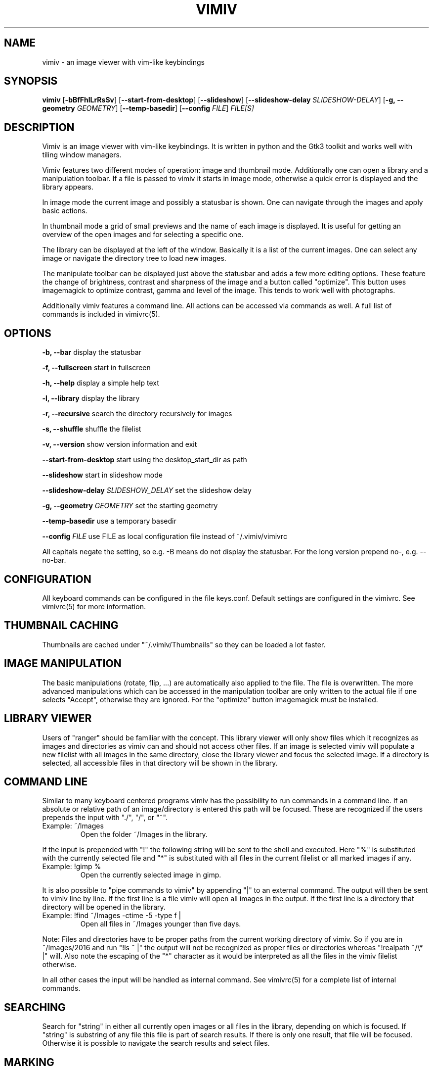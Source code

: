 .TH VIMIV 1
.SH NAME
vimiv \- an image viewer with vim-like keybindings

.SH SYNOPSIS
.B vimiv
.RB [ \-bBfFhlLrRsSv ]
.RB [ \--start-from-desktop ]
.RB [ \--slideshow ]
.RB [ \--slideshow-delay
.IR SLIDESHOW-DELAY ]
.RB [ \-g,\ \--geometry
.IR GEOMETRY ]
.RB [ \--temp-basedir ]
.RB [ \--config
.IR FILE ]
.IR FILE[S]

.SH DESCRIPTION
Vimiv is an image viewer with vim-like keybindings. It is written in
python and the Gtk3 toolkit and works well with tiling window managers.
.P
Vimiv features two different modes of operation: image and thumbnail mode.
Additionally one can open a library and a manipulation toolbar. If a file is
passed to vimiv it starts in image mode, otherwise a quick error is displayed
and the library appears.
.P
In image mode the current image and possibly a statusbar is shown. One can
navigate through the images and apply basic actions.
.P
In thumbnail mode a grid of small previews and the name of each image is
displayed. It is useful for getting an overview of the open images and for
selecting a specific one.
.P
The library can be displayed at the left of the window. Basically it is a list
of the current images. One can select any image or navigate the directory tree
to load new images.
.P
The manipulate toolbar can be displayed just above the statusbar and adds a few
more editing options. These feature the change of brightness, contrast and
sharpness of the image and a button called "optimize". This button uses
imagemagick to optimize contrast, gamma and level of the image. This tends to
work well with photographs.
.P
Additionally vimiv features a command line. All actions can be accessed via
commands as well. A full list of commands is included in vimivrc(5).

.SH OPTIONS

.B "\-b, \--bar"
display the statusbar
.P
.B "\-f, \--fullscreen"
start in fullscreen
.P
.B "\-h, \--help"
display a simple help text
.P
.B "\-l, \--library"
display the library
.P
.B "\-r, \--recursive"
search the directory recursively for images
.P
.B "\-s, \--shuffle"
shuffle the filelist
.P
.B "\-v, \--version"
show version information and exit
.P
.B \--start-from-desktop
start using the desktop_start_dir as path
.P
.B \--slideshow
start in slideshow mode
.P
.BI "\--slideshow-delay " SLIDESHOW_DELAY
set the slideshow delay
.P
.BI "\-g, \--geometry " GEOMETRY
set the starting geometry
.P
.BI "\--temp-basedir"
use a temporary basedir
.P
.BI "\--config " FILE
use FILE as local configuration file instead of ~/.vimiv/vimivrc
.P
All capitals negate the setting, so e.g. -B means do not display the statusbar.
For the long version prepend no-, e.g. --no-bar.

.SH CONFIGURATION
All keyboard commands can be configured in the file keys.conf. Default settings
are configured in the vimivrc. See vimivrc(5) for more information.

.SH THUMBNAIL CACHING
Thumbnails are cached under "~/.vimiv/Thumbnails" so they can be loaded a lot
faster.

.SH IMAGE MANIPULATION
The basic manipulations (rotate, flip, ...) are automatically also applied to
the file. The file is overwritten. The more advanced manipulations which can be
accessed in the manipulation toolbar are only written to the actual file if one
selects "Accept", otherwise they are ignored. For the "optimize" button
imagemagick must be installed.

.SH LIBRARY VIEWER
Users of "ranger" should be familiar with the concept. This library viewer will
only show files which it recognizes as images and directories as vimiv can and
should not access other files. If an image is selected vimiv will populate a new
filelist with all images in the same directory, close the library viewer  and
focus the selected image. If a directory is selected, all accessible files in
that directory will be shown in the library.

.SH COMMAND LINE
Similar to many keyboard centered programs vimiv has the possibility to run
commands in a command line. If an absolute or relative path of an 
image/directory is entered this path will be focused. These are recognized if 
the users prepends the input with "./", "/", or "~".
.TP
Example:\ ~/Images
Open the folder ~/Images in the library.
.PP
If the input is prepended with "!" the following string will be sent to the
shell and executed. Here "%" is substituted with the currently selected file and
"*" is substituted with all files in the current filelist or all marked images
if any.
.TP
Example:\ !gimp %
Open the currently selected image in gimp.
.PP
It is also possible to "pipe commands to vimiv" by appending "|" to an external
command. The output will then be sent to vimiv line by line. If the first line
is a file vimiv will open all images in the output. If the first line is a
directory that directory will be opened in the library.
.TP
Example: !find ~/Images -ctime -5 -type f |
Open all files in ~/Images younger than five days.
.PP

Note: Files and directories have to be proper paths from the current working
directory of vimiv. So if you are in ~/Images/2016 and run "!ls ~ |" the output
will not be recognized as proper files or directories whereas "!realpath ~/\\* |"
will. Also note the escaping of the "*" character as it would be interpreted as
all the files in the vimiv filelist otherwise.

In all other cases the input will be handled as internal command. See vimivrc(5)
for a complete list of internal commands.

.SH SEARCHING
Search for "string" in either all currently open images or all files in the
library, depending on which is focused. If "string" is substring of any file
this file is part of search results. If there is only one result, that file will
be focused. Otherwise it is possible to navigate the search results and select
files.

.SH MARKING
If images are marked, the simple manipulations (rotating, flipping and deleting)
are executed for all marked images and not for the current image. In thumbnail
mode those actions will always work on marked images. If there are none, no
manipulation will be done.

.SH TAGGING
Vimiv has a simple built-in tag system which is controlled by three commands.
All tagfiles are saved under "~/.vimiv/Tags".
.TP
.B tag_write\ tagname
Write the names of all currently marked images to the tagfile "tagname". If the
file doesn't exist, it will be created. If it does, the names will be appended,
if they aren't in the tagfile already.
.TP
.B tag_load\ tagname
Load all images in the tagfile "tagname" into the current filelist in image
mode.
.TP
.B tag_remove\ tagname
Delete the tagfile "tagname".

.SH BUGS
Probably. Please contact me under <christian dot karl at protonmail dot com> or
open an issue on the github homepage.

.SH SEE ALSO
vimivrc(5)

.SH THANKS TO
James Campos, author of Pim https://github.com/Narrat/Pim upon which vimiv is
built.

Bert Muennich, author of sxiv https://github.com/muennich/sxiv which inspired
many of the features of vimiv.

.SH HOMEPAGE
https://github.com/karlch/vimiv
